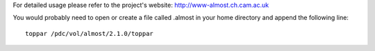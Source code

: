 For detailed usage please refer to the project's website: http://www-almost.ch.cam.ac.uk

You would probably need to open or create a file called .almost in your home directory and append the following line::

    toppar /pdc/vol/almost/2.1.0/toppar
